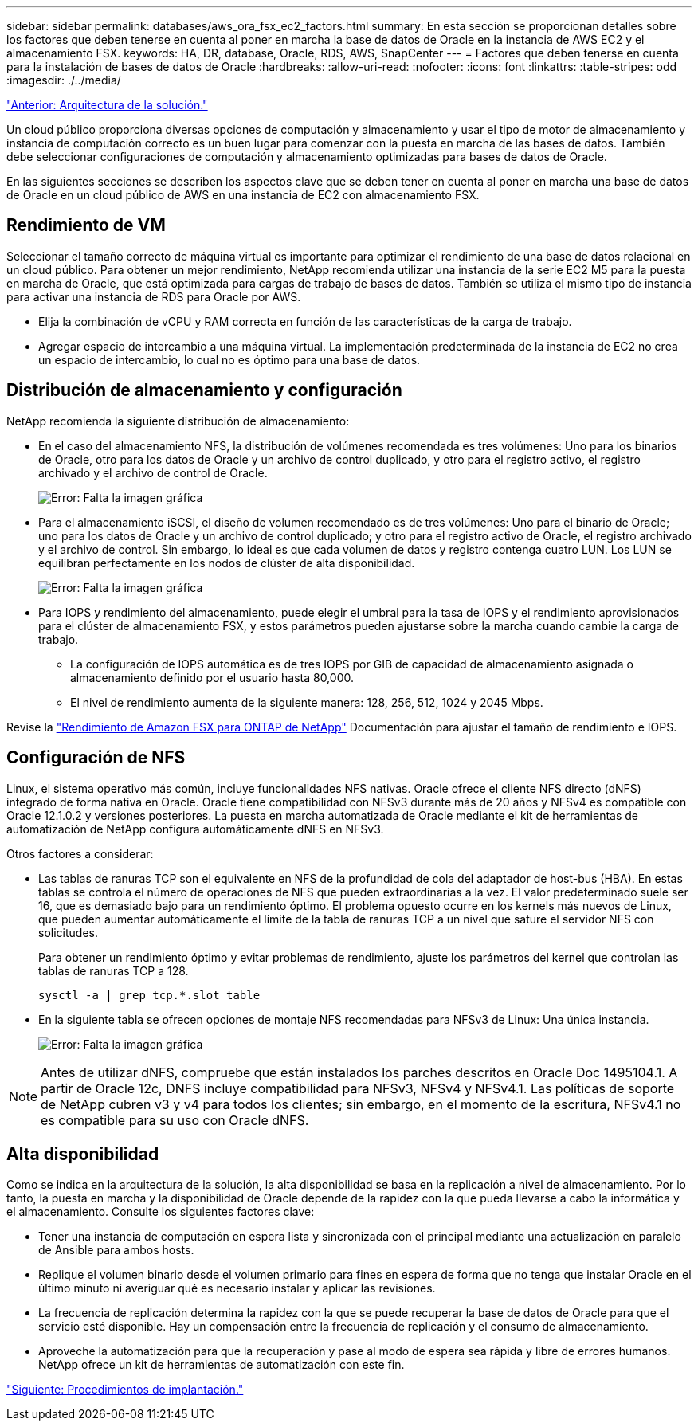 ---
sidebar: sidebar 
permalink: databases/aws_ora_fsx_ec2_factors.html 
summary: En esta sección se proporcionan detalles sobre los factores que deben tenerse en cuenta al poner en marcha la base de datos de Oracle en la instancia de AWS EC2 y el almacenamiento FSX. 
keywords: HA, DR, database, Oracle, RDS, AWS, SnapCenter 
---
= Factores que deben tenerse en cuenta para la instalación de bases de datos de Oracle
:hardbreaks:
:allow-uri-read: 
:nofooter: 
:icons: font
:linkattrs: 
:table-stripes: odd
:imagesdir: ./../media/


link:aws_ora_fsx_ec2_architecture.html["Anterior: Arquitectura de la solución."]

[role="lead"]
Un cloud público proporciona diversas opciones de computación y almacenamiento y usar el tipo de motor de almacenamiento y instancia de computación correcto es un buen lugar para comenzar con la puesta en marcha de las bases de datos. También debe seleccionar configuraciones de computación y almacenamiento optimizadas para bases de datos de Oracle.

En las siguientes secciones se describen los aspectos clave que se deben tener en cuenta al poner en marcha una base de datos de Oracle en un cloud público de AWS en una instancia de EC2 con almacenamiento FSX.



== Rendimiento de VM

Seleccionar el tamaño correcto de máquina virtual es importante para optimizar el rendimiento de una base de datos relacional en un cloud público. Para obtener un mejor rendimiento, NetApp recomienda utilizar una instancia de la serie EC2 M5 para la puesta en marcha de Oracle, que está optimizada para cargas de trabajo de bases de datos. También se utiliza el mismo tipo de instancia para activar una instancia de RDS para Oracle por AWS.

* Elija la combinación de vCPU y RAM correcta en función de las características de la carga de trabajo.
* Agregar espacio de intercambio a una máquina virtual. La implementación predeterminada de la instancia de EC2 no crea un espacio de intercambio, lo cual no es óptimo para una base de datos.




== Distribución de almacenamiento y configuración

NetApp recomienda la siguiente distribución de almacenamiento:

* En el caso del almacenamiento NFS, la distribución de volúmenes recomendada es tres volúmenes: Uno para los binarios de Oracle, otro para los datos de Oracle y un archivo de control duplicado, y otro para el registro activo, el registro archivado y el archivo de control de Oracle.
+
image:aws_ora_fsx_ec2_stor_12.PNG["Error: Falta la imagen gráfica"]

* Para el almacenamiento iSCSI, el diseño de volumen recomendado es de tres volúmenes: Uno para el binario de Oracle; uno para los datos de Oracle y un archivo de control duplicado; y otro para el registro activo de Oracle, el registro archivado y el archivo de control. Sin embargo, lo ideal es que cada volumen de datos y registro contenga cuatro LUN. Los LUN se equilibran perfectamente en los nodos de clúster de alta disponibilidad.
+
image:aws_ora_fsx_ec2_stor_13.PNG["Error: Falta la imagen gráfica"]

* Para IOPS y rendimiento del almacenamiento, puede elegir el umbral para la tasa de IOPS y el rendimiento aprovisionados para el clúster de almacenamiento FSX, y estos parámetros pueden ajustarse sobre la marcha cuando cambie la carga de trabajo.
+
** La configuración de IOPS automática es de tres IOPS por GIB de capacidad de almacenamiento asignada o almacenamiento definido por el usuario hasta 80,000.
** El nivel de rendimiento aumenta de la siguiente manera: 128, 256, 512, 1024 y 2045 Mbps.




Revise la link:https://docs.aws.amazon.com/fsx/latest/ONTAPGuide/performance.html["Rendimiento de Amazon FSX para ONTAP de NetApp"^] Documentación para ajustar el tamaño de rendimiento e IOPS.



== Configuración de NFS

Linux, el sistema operativo más común, incluye funcionalidades NFS nativas. Oracle ofrece el cliente NFS directo (dNFS) integrado de forma nativa en Oracle. Oracle tiene compatibilidad con NFSv3 durante más de 20 años y NFSv4 es compatible con Oracle 12.1.0.2 y versiones posteriores. La puesta en marcha automatizada de Oracle mediante el kit de herramientas de automatización de NetApp configura automáticamente dNFS en NFSv3.

Otros factores a considerar:

* Las tablas de ranuras TCP son el equivalente en NFS de la profundidad de cola del adaptador de host-bus (HBA). En estas tablas se controla el número de operaciones de NFS que pueden extraordinarias a la vez. El valor predeterminado suele ser 16, que es demasiado bajo para un rendimiento óptimo. El problema opuesto ocurre en los kernels más nuevos de Linux, que pueden aumentar automáticamente el límite de la tabla de ranuras TCP a un nivel que sature el servidor NFS con solicitudes.
+
Para obtener un rendimiento óptimo y evitar problemas de rendimiento, ajuste los parámetros del kernel que controlan las tablas de ranuras TCP a 128.

+
[source, cli]
----
sysctl -a | grep tcp.*.slot_table
----
* En la siguiente tabla se ofrecen opciones de montaje NFS recomendadas para NFSv3 de Linux: Una única instancia.
+
image:aws_ora_fsx_ec2_nfs_01.PNG["Error: Falta la imagen gráfica"]




NOTE: Antes de utilizar dNFS, compruebe que están instalados los parches descritos en Oracle Doc 1495104.1. A partir de Oracle 12c, DNFS incluye compatibilidad para NFSv3, NFSv4 y NFSv4.1. Las políticas de soporte de NetApp cubren v3 y v4 para todos los clientes; sin embargo, en el momento de la escritura, NFSv4.1 no es compatible para su uso con Oracle dNFS.



== Alta disponibilidad

Como se indica en la arquitectura de la solución, la alta disponibilidad se basa en la replicación a nivel de almacenamiento. Por lo tanto, la puesta en marcha y la disponibilidad de Oracle depende de la rapidez con la que pueda llevarse a cabo la informática y el almacenamiento. Consulte los siguientes factores clave:

* Tener una instancia de computación en espera lista y sincronizada con el principal mediante una actualización en paralelo de Ansible para ambos hosts.
* Replique el volumen binario desde el volumen primario para fines en espera de forma que no tenga que instalar Oracle en el último minuto ni averiguar qué es necesario instalar y aplicar las revisiones.
* La frecuencia de replicación determina la rapidez con la que se puede recuperar la base de datos de Oracle para que el servicio esté disponible. Hay un compensación entre la frecuencia de replicación y el consumo de almacenamiento.
* Aproveche la automatización para que la recuperación y pase al modo de espera sea rápida y libre de errores humanos. NetApp ofrece un kit de herramientas de automatización con este fin.


link:aws_ora_fsx_ec2_procedures.html["Siguiente: Procedimientos de implantación."]
